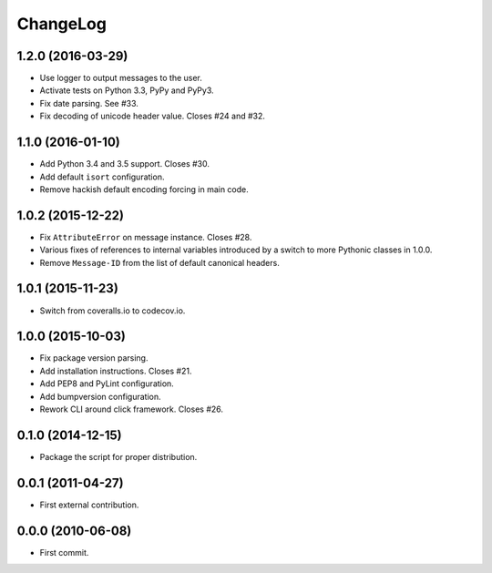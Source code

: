 ChangeLog
=========


1.2.0 (2016-03-29)
------------------

* Use logger to output messages to the user.
* Activate tests on Python 3.3, PyPy and PyPy3.
* Fix date parsing. See #33.
* Fix decoding of unicode header value. Closes #24 and #32.


1.1.0 (2016-01-10)
------------------

* Add Python 3.4 and 3.5 support. Closes #30.
* Add default ``isort`` configuration.
* Remove hackish default encoding forcing in main code.


1.0.2 (2015-12-22)
------------------

* Fix ``AttributeError`` on message instance. Closes #28.
* Various fixes of references to internal variables introduced
  by a switch to more Pythonic classes in 1.0.0.
* Remove ``Message-ID`` from the list of default canonical headers.


1.0.1 (2015-11-23)
------------------

* Switch from coveralls.io to codecov.io.


1.0.0 (2015-10-03)
------------------

* Fix package version parsing.
* Add installation instructions. Closes #21.
* Add PEP8 and PyLint configuration.
* Add bumpversion configuration.
* Rework CLI around click framework. Closes #26.


0.1.0 (2014-12-15)
------------------

* Package the script for proper distribution.


0.0.1 (2011-04-27)
------------------

* First external contribution.


0.0.0 (2010-06-08)
------------------

* First commit.
